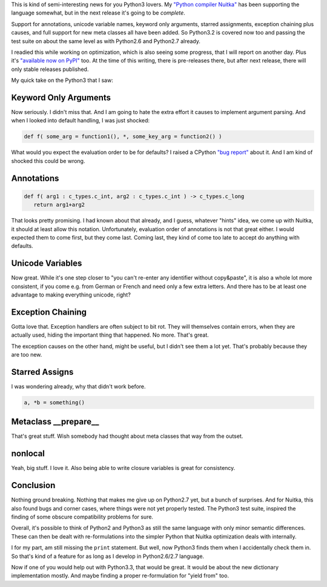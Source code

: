 .. title: Python3 support by Nuitka is upcoming
.. slug: python-3-nuitka-support-is-upcoming
.. date: 2013/02/09 08:38:37
.. tags: Python,Nuitka

This is kind of semi-interesting news for you Python3 lovers. My `"Python compiler Nuitka"
</pages/overview.html>`_ has been supporting the language somewhat, but in the next
release it's going to be *complete*.

Support for annotations, unicode variable names, keyword only arguments, starred
assignments, exception chaining plus causes, and full support for new meta classes all
have been added. So Python3.2 is covered now too and passing the test suite on about the
same level as with Python2.6 and Python2.7 already.

I readied this while working on optimization, which is also seeing some progress, that I
will report on another day. Plus it's `"available now on PyPI"
<http://pypi.python.org/pypi/Nuitka/>`_ too. At the time of this writing, there is
pre-releases there, but after next release, there will only stable releases published.

My quick take on the Python3 that I saw:

Keyword Only Arguments
======================

Now seriously. I didn't miss that. And I am going to hate the extra effort it causes to
implement argument parsing. And when I looked into default handling, I was just shocked:

.. code-block:: python

   def f( some_arg = function1(), *, some_key_arg = function2() )

What would you expect the evaluation order to be for defaults? I raised a CPython `"bug
report" <http://bugs.python.org/issue16967>`_ about it. And I am kind of shocked this
could be wrong.

Annotations
===========

.. code-block:: python

   def f( arg1 : c_types.c_int, arg2 : c_types.c_int ) -> c_types.c_long
      return arg1+arg2

That looks pretty promising. I had known about that already, and I guess, whatever "hints"
idea, we come up with Nuitka, it should at least allow this notation. Unfortunately,
evaluation order of annotations is not that great either. I would expected them to come
first, but they come last. Coming last, they kind of come too late to accept do anything with defaults.


Unicode Variables
=================

Now great. While it's one step closer to "you can't re-enter any identifier without
copy&paste", it is also a whole lot more consistent, if you come e.g. from German or
French and need only a few extra letters. And there has to be at least one advantage to making everything unicode, right?

Exception Chaining
==================

Gotta love that. Exception handlers are often subject to bit rot. They will themselves
contain errors, when they are actually used, hiding the important thing that happened. No more. That's great.

The exception causes on the other hand, might be useful, but I didn't see them a lot
yet. That's probably because they are too new.

Starred Assigns
===============

I was wondering already, why that didn't work before.

.. code-block:: python

   a, *b = something()

Metaclass __prepare__
=====================

That's great stuff. Wish somebody had thought about meta classes that way from the outset.

nonlocal
========

Yeah, big stuff. I love it. Also being able to write closure variables is great for
consistency.


Conclusion
==========

Nothing ground breaking. Nothing that makes me give up on Python2.7 yet, but a bunch of
surprises. And for Nuitka, this also found bugs and corner cases, where things were not
yet properly tested. The Python3 test suite, inspired the finding of some obscure
compatibility problems for sure.

Overall, it's possible to think of Python2 and Python3 as still the same language with
only minor semantic differences. These can then be dealt with re-formulations into the
simpler Python that Nuitka optimization deals with internally.

I for my part, am still missing the ``print`` statement. But well, now Python3 finds them
when I accidentally check them in. So that's kind of a feature for as long as I develop in
Python2.6/2.7 language.

Now if one of you would help out with Python3.3, that would be great. It would be about
the new dictionary implementation mostly. And maybe finding a proper re-formulation for
"yield from" too.
